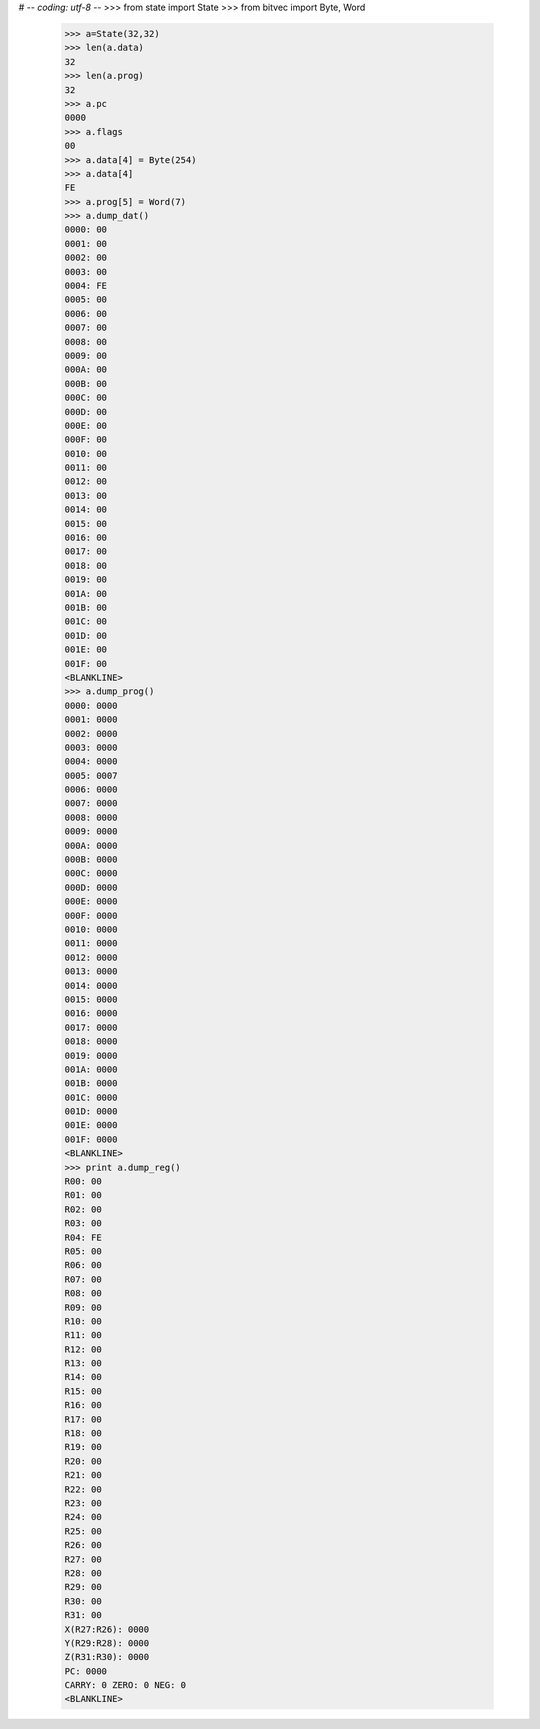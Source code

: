 # -*- coding: utf-8 -*-
>>> from state import State
>>> from bitvec import Byte, Word

    >>> a=State(32,32)
    >>> len(a.data)
    32
    >>> len(a.prog)
    32
    >>> a.pc
    0000
    >>> a.flags
    00
    >>> a.data[4] = Byte(254)
    >>> a.data[4]
    FE
    >>> a.prog[5] = Word(7)
    >>> a.dump_dat()
    0000: 00
    0001: 00
    0002: 00
    0003: 00
    0004: FE
    0005: 00
    0006: 00
    0007: 00
    0008: 00
    0009: 00
    000A: 00
    000B: 00
    000C: 00
    000D: 00
    000E: 00
    000F: 00
    0010: 00
    0011: 00
    0012: 00
    0013: 00
    0014: 00
    0015: 00
    0016: 00
    0017: 00
    0018: 00
    0019: 00
    001A: 00
    001B: 00
    001C: 00
    001D: 00
    001E: 00
    001F: 00
    <BLANKLINE>
    >>> a.dump_prog()
    0000: 0000
    0001: 0000
    0002: 0000
    0003: 0000
    0004: 0000
    0005: 0007
    0006: 0000
    0007: 0000
    0008: 0000
    0009: 0000
    000A: 0000
    000B: 0000
    000C: 0000
    000D: 0000
    000E: 0000
    000F: 0000
    0010: 0000
    0011: 0000
    0012: 0000
    0013: 0000
    0014: 0000
    0015: 0000
    0016: 0000
    0017: 0000
    0018: 0000
    0019: 0000
    001A: 0000
    001B: 0000
    001C: 0000
    001D: 0000
    001E: 0000
    001F: 0000
    <BLANKLINE>
    >>> print a.dump_reg()
    R00: 00
    R01: 00
    R02: 00
    R03: 00
    R04: FE
    R05: 00
    R06: 00
    R07: 00
    R08: 00
    R09: 00
    R10: 00
    R11: 00
    R12: 00
    R13: 00
    R14: 00
    R15: 00
    R16: 00
    R17: 00
    R18: 00
    R19: 00
    R20: 00
    R21: 00
    R22: 00
    R23: 00
    R24: 00
    R25: 00
    R26: 00
    R27: 00
    R28: 00
    R29: 00
    R30: 00
    R31: 00
    X(R27:R26): 0000
    Y(R29:R28): 0000
    Z(R31:R30): 0000
    PC: 0000
    CARRY: 0 ZERO: 0 NEG: 0
    <BLANKLINE>

